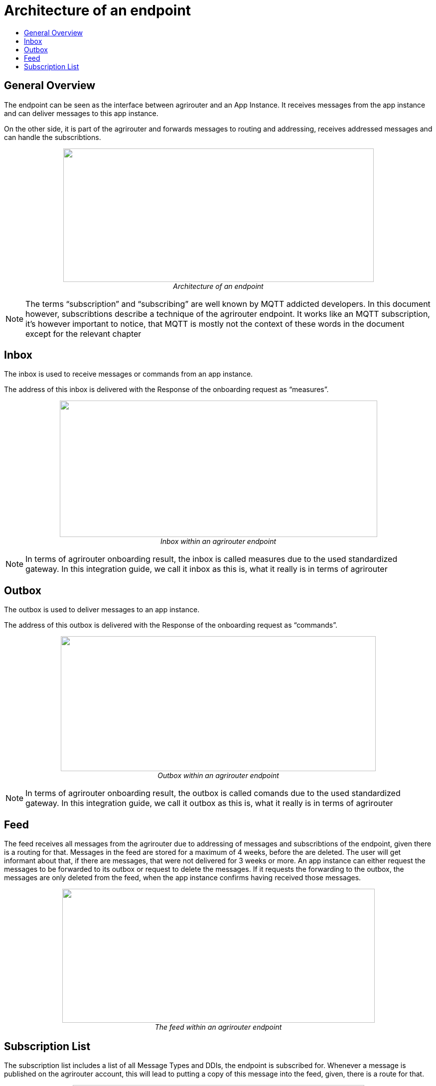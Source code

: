 = Architecture of an endpoint
:imagesdir: ./../assets/images/
:toc:
:toc-title:
:toclevels: 4

== General Overview

The endpoint can be seen as the interface between agrirouter and an App Instance. It receives messages from the app instance and can deliver messages to this app instance.

On the other side, it is part of the agrirouter and forwards messages to routing and addressing, receives addressed messages and can handle the subscribtions.

++++
<p align="center">
 <img src="./../assets/images/ig2/image26.png" width="623px" height="268px"><br>
 <i>Architecture of an endpoint</i>
</p>
++++


[NOTE]
====
The terms “subscription” and “subscribing” are well known by MQTT addicted developers. In this document however, subscribtions describe a technique of the agrirouter endpoint. It works like an MQTT subscription, it’s however important to notice, that MQTT is mostly not the context of these words in the document except for the relevant chapter 
//TODO 8.6.2!
====

== Inbox

The inbox is used to receive messages or commands from an app instance.

The address of this inbox is delivered with the Response of the onboarding request as “measures”.

++++
<p align="center">
 <img src="./../assets/images/ig2/image27.png" width="637px" height="274px"><br>
 <i>Inbox within an agrirouter endpoint</i>
</p>
++++




[NOTE]
====
In terms of agrirouter onboarding result, the inbox is called measures due to the used standardized gateway. In this integration guide, we call it inbox as this is, what it really is in terms of agrirouter
====

== Outbox

The outbox is used to deliver messages to an app instance.

The address of this outbox is delivered with the Response of the onboarding request as “commands”.

++++
<p align="center">
 <img src="./../assets/images/ig2/image28.png" width="632px" height="271px"><br>
 <i>Outbox within an agrirouter endpoint</i>
</p>
++++




[NOTE]
====
In terms of agrirouter onboarding result, the outbox is called comands due to the used standardized gateway. In this integration guide, we call it outbox as this is, what it really is in terms of agrirouter
====

== Feed

The feed receives all messages from the agrirouter due to addressing of messages and subscribtions of the endpoint, given there is a routing for that. Messages in the feed are stored for a maximum of 4 weeks, before the are deleted. The user will get informant about that, if there are messages, that were not delivered for 3 weeks or more. An app instance can either request the messages to be forwarded to its outbox or request to delete the messages. If it requests the forwarding to the outbox, the messages are only deleted from the feed, when the app instance confirms having received those messages.

++++
<p align="center">
 <img src="./../assets/images/ig2/image29.png" width="627px" height="269px"><br>
 <i>The feed within an agrirouter endpoint</i>
</p>
++++




== Subscription List

The subscription list includes a list of all Message Types and DDIs, the endpoint is subscribed for. Whenever a message is published on the agrirouter account, this will lead to putting a copy of this message into the feed, given, there is a route for that.

++++
<p align="center">
 <img src="./../assets/images/ig2/image30.png" width="585px" height="251px"><br>
 <i>Subscribtion List within an agrirouter endpoint</i>
</p>
++++


